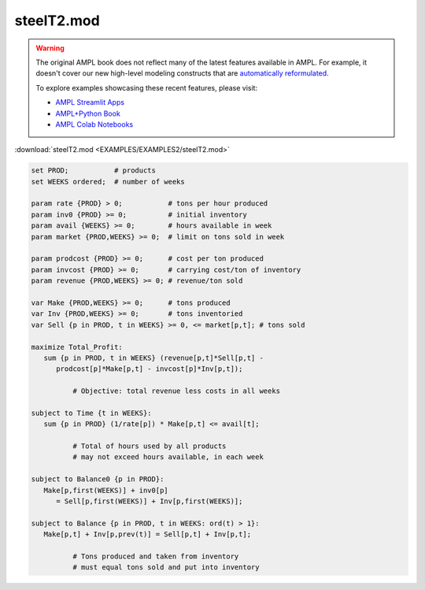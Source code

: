 steelT2.mod
===========


.. warning::
    The original AMPL book does not reflect many of the latest features available in AMPL.
    For example, it doesn't cover our new high-level modeling constructs that are `automatically reformulated <https://mp.ampl.com/model-guide.html>`_.

    
    To explore examples showcasing these recent features, please visit:

    - `AMPL Streamlit Apps <https://ampl.com/streamlit/>`__
    - `AMPL+Python Book <https://ampl.com/mo-book/>`__
    - `AMPL Colab Notebooks <https://ampl.com/colab/>`__

:download:`steelT2.mod <EXAMPLES/EXAMPLES2/steelT2.mod>`

.. code-block:: ampl

    set PROD;           # products
    set WEEKS ordered;  # number of weeks
    
    param rate {PROD} > 0;           # tons per hour produced
    param inv0 {PROD} >= 0;          # initial inventory
    param avail {WEEKS} >= 0;        # hours available in week
    param market {PROD,WEEKS} >= 0;  # limit on tons sold in week
    
    param prodcost {PROD} >= 0;      # cost per ton produced
    param invcost {PROD} >= 0;       # carrying cost/ton of inventory
    param revenue {PROD,WEEKS} >= 0; # revenue/ton sold
    
    var Make {PROD,WEEKS} >= 0;      # tons produced
    var Inv {PROD,WEEKS} >= 0;       # tons inventoried
    var Sell {p in PROD, t in WEEKS} >= 0, <= market[p,t]; # tons sold
    
    maximize Total_Profit: 
       sum {p in PROD, t in WEEKS} (revenue[p,t]*Sell[p,t] -
          prodcost[p]*Make[p,t] - invcost[p]*Inv[p,t]);
    
              # Objective: total revenue less costs in all weeks
    
    subject to Time {t in WEEKS}:  
       sum {p in PROD} (1/rate[p]) * Make[p,t] <= avail[t];
    
              # Total of hours used by all products
              # may not exceed hours available, in each week
    
    subject to Balance0 {p in PROD}:
       Make[p,first(WEEKS)] + inv0[p]
          = Sell[p,first(WEEKS)] + Inv[p,first(WEEKS)];
    
    subject to Balance {p in PROD, t in WEEKS: ord(t) > 1}:
       Make[p,t] + Inv[p,prev(t)] = Sell[p,t] + Inv[p,t];
    
              # Tons produced and taken from inventory
              # must equal tons sold and put into inventory
